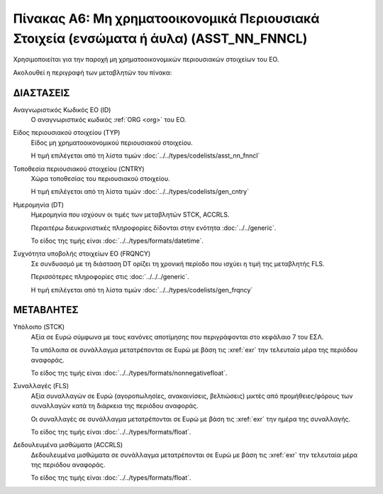 
Πίνακας A6: Μη χρηματοοικονομικά Περιουσιακά Στοιχεία (ενσώματα ή άυλα) (ASST_NN_FNNCL)
=======================================================================================

Χρησιμοποιείται για την παροχή μη χρηματοοικονομικών περιουσιακών στοιχείων του ΕΟ.

Ακολουθεί η περιγραφή των μεταβλητών του πίνακα:

ΔΙΑΣΤΑΣΕΙΣ
----------

Αναγνωριστικός Κωδικός ΕΟ (ID)
    Ο αναγνωριστικός κωδικός :ref:`ORG <org>` του ΕΟ.

Είδος περιουσιακού στοιχείου (TYP)
    Είδος μη χρηματοοικονομικού περιουσιακού στοιχείου.
    
    Η τιμή επιλέγεται από τη λίστα τιμών :doc:`../../types/codelists/asst_nn_fnncl`

Τοποθεσία περιουσιακού στοιχείου (CNTRY)
    Χώρα τοποθεσίας του περιουσιακού στοιχείου.

    Η τιμή επιλέγεται από τη λίστα τιμών :doc:`../../types/codelists/gen_cntry`


Ημερομηνία (DT)
    Ημερομηνία που ισχύουν οι τιμές των μεταβλητών STCK, ACCRLS.

    Περαιτέρω διευκρινιστικές πληροφορίες δίδονται στην ενότητα :doc:`../../generic`.

    Το είδος της τιμής είναι :doc:`../../types/formats/datetime`.

Συχνότητα υποβολής στοιχείων ΕΟ (FRQNCY)
    Σε συνδυασμό με τη διάσταση DT ορίζει τη χρονική περίοδο που ισχύει η τιμή της μεταβλητής FLS. 

    Περισσότερες πληροφορίες στις :doc:`../../../generic`.

    Η τιμή επιλέγεται από τη λίστα τιμών :doc:`../../types/codelists/gen_frqncy`


ΜΕΤΑΒΛΗΤΕΣ
----------

Υπόλοιπο (STCK)
    Αξία σε Ευρώ σύμφωνα με τους κανόνες αποτίμησης που περιγράφονται στο κεφάλαιο 7 του ΕΣΛ.  

    Τα υπόλοιπα σε συνάλλαγμα μετατρέπονται σε Ευρώ με βάση
    τις :xref:`exr` την τελευταία μέρα της περιόδου αναφοράς. 

    Το είδος της τιμής είναι :doc:`../../types/formats/nonnegativefloat`.

Συναλλαγές (FLS)
    Αξία συναλλαγών σε Ευρώ (αγοροπωλησίες, ανακαινίσεις, βελτιώσεις) μικτές από
    προμήθειες/φόρους των συναλλαγών κατά τη διάρκεια της περιόδου αναφοράς.

    Οι συναλλαγές σε συνάλλαγμα μετατρέπονται σε Ευρώ με βάση τις :xref:`exr`
    την ημέρα της συναλλαγής.

    Το είδος της τιμής είναι :doc:`../../types/formats/float`.

Δεδουλευμένα μισθώματα (ACCRLS)
    Δεδουλευμένα μισθώματα σε συνάλλαγμα μετατρέπονται σε Ευρώ με βάση
    τις :xref:`exr` την τελευταία μέρα της περιόδου αναφοράς. 

    Το είδος της τιμής είναι :doc:`../../types/formats/float`.  
